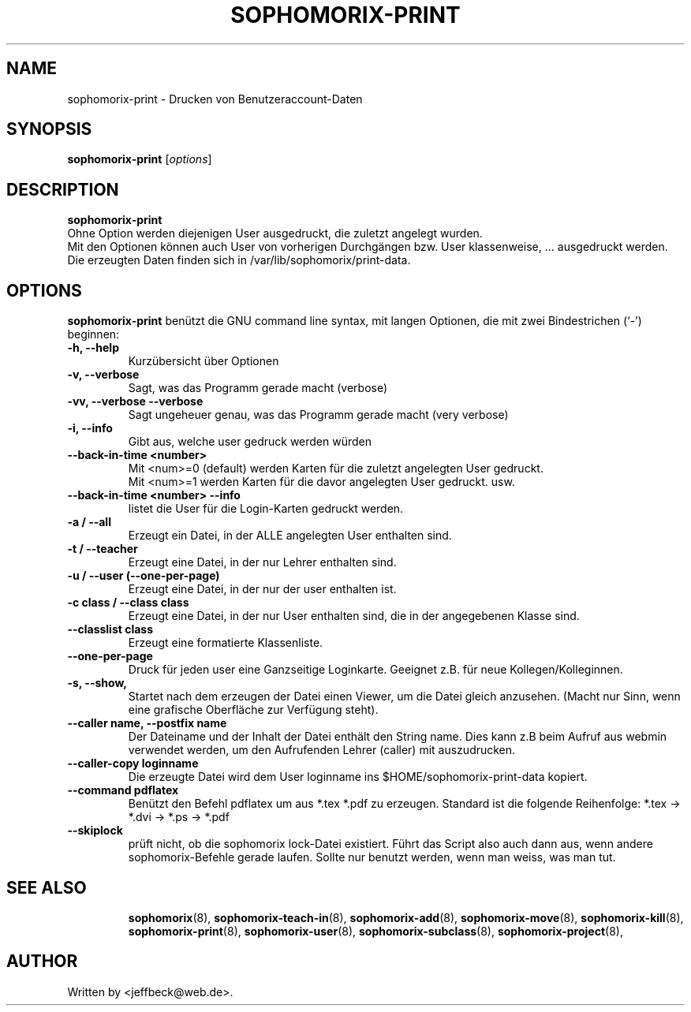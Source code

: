 .\"                                      Hey, EMACS: -*- nroff -*-
.\" First parameter, NAME, should be all caps
.\" Second parameter, SECTION, should be 1-8, maybe w/ subsection
.\" other parameters are allowed: see man(7), man(1)
.TH SOPHOMORIX-PRINT 8 "February 12, 2013"
.\" Please adjust this date whenever revising the manpage.
.\"
.\" Some roff macros, for reference:
.\" .nh        disable hyphenation
.\" .hy        enable hyphenation
.\" .ad l      left justify
.\" .ad b      justify to both left and right margins
.\" .nf        disable filling
.\" .fi        enable filling
.\" .br        insert line break
.\" .sp <n>    insert n+1 empty lines
.\" for manpage-specific macros, see man(7)
.SH NAME
sophomorix-print \- Drucken von Benutzeraccount-Daten
.SH SYNOPSIS
.B sophomorix-print
.RI [ options ] 
.br
.SH DESCRIPTION
.B sophomorix-print
.br
Ohne Option werden diejenigen User ausgedruckt, die zuletzt angelegt wurden. 
.br
Mit den Optionen können auch User von vorherigen Durchgängen bzw. User
klassenweise, ... ausgedruckt werden.
.br
Die erzeugten Daten finden sich in /var/lib/sophomorix/print-data.
.PP
.SH OPTIONS
.B sophomorix-print
benützt die GNU command line syntax, mit langen Optionen, die mit zwei
Bindestrichen (`-') beginnen:
.TP
.B -h, --help
Kurzübersicht über Optionen
.TP
.B -v, --verbose
Sagt, was das Programm gerade macht (verbose)
.TP
.B -vv, --verbose --verbose
Sagt ungeheuer genau, was das Programm gerade macht (very verbose)
.TP
.B -i, --info
Gibt aus, welche user gedruck werden würden
.TP
.B --back-in-time <number>
Mit <num>=0 (default) werden Karten für die zuletzt angelegten User gedruckt. 
.br
Mit <num>=1 werden Karten für die davor angelegten User gedruckt. usw. 
.TP
.B --back-in-time <number> --info
listet die User für die Login-Karten gedruckt werden.
.TP
.B -a / --all
Erzeugt ein Datei, in der ALLE angelegten User enthalten sind.
.TP
.B -t / --teacher
Erzeugt eine Datei, in der nur Lehrer enthalten sind.
.TP
.B -u / --user (--one-per-page)
Erzeugt eine Datei, in der nur der user enthalten ist. 
.TP
.B -c class / --class class
Erzeugt eine Datei, in der nur User enthalten sind, die in der
angegebenen Klasse sind.
.TP
.B --classlist class
Erzeugt eine formatierte Klassenliste.
.TP
.B --one-per-page
Druck für jeden user eine Ganzseitige Loginkarte. Geeignet z.B. für
neue Kollegen/Kolleginnen.
.TP
.B -s, --show,
Startet nach dem erzeugen der Datei einen Viewer, um die Datei gleich
anzusehen. (Macht nur Sinn, wenn eine grafische Oberfläche zur
Verfügung steht).
.TP
.B --caller name, --postfix name
Der Dateiname und der Inhalt der Datei enthält den String name. Dies
kann z.B beim Aufruf aus webmin verwendet werden, um den Aufrufenden
Lehrer (caller) mit auszudrucken.
.TP
.B --caller-copy loginname
Die erzeugte Datei wird dem User loginname ins $HOME/sophomorix-print-data kopiert.
.TP
.B --command pdflatex
Benützt den Befehl pdflatex um aus *.tex *.pdf zu erzeugen. Standard ist die folgende Reihenfolge: *.tex -> *.dvi -> *.ps -> *.pdf 
.TP
.B --skiplock
prüft nicht, ob die sophomorix lock-Datei existiert. Führt das Script
also auch dann aus, wenn andere sophomorix-Befehle gerade laufen. Sollte nur
benutzt werden, wenn man weiss, was man tut.
.TP
.SH SEE ALSO
.BR sophomorix (8),
.BR sophomorix-teach-in (8),
.BR sophomorix-add (8),
.BR sophomorix-move (8),
.BR sophomorix-kill (8),
.BR sophomorix-print (8),
.BR sophomorix-user (8),
.BR sophomorix-subclass (8),
.BR sophomorix-project (8),
.\".BR baz (1).
.\".br
.\"You can see the full options of the Programs by calling for example 
.\".IR "sophomrix-print -h" ,
.
.SH AUTHOR
Written by <jeffbeck@web.de>.
